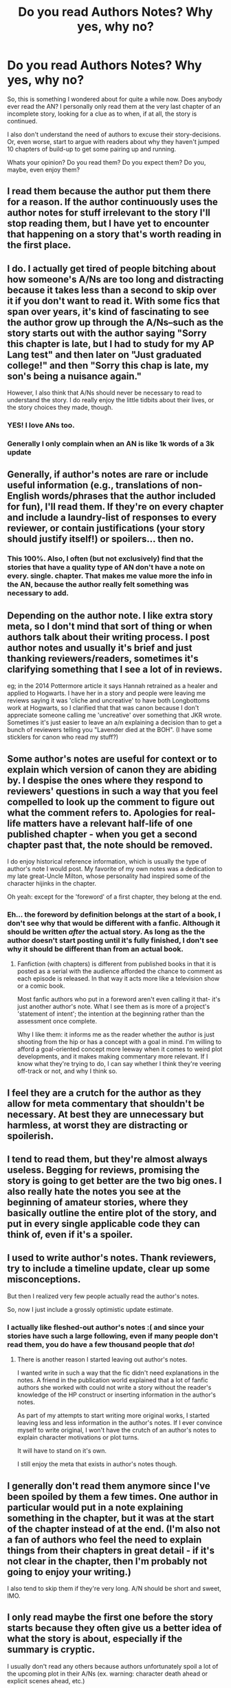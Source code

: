 #+TITLE: Do you read Authors Notes? Why yes, why no?

* Do you read Authors Notes? Why yes, why no?
:PROPERTIES:
:Author: UndeadBBQ
:Score: 13
:DateUnix: 1437583908.0
:DateShort: 2015-Jul-22
:FlairText: Discussion
:END:
So, this is something I wondered about for quite a while now. Does anybody ever read the AN? I personally only read them at the very last chapter of an incomplete story, looking for a clue as to when, if at all, the story is continued.

I also don't understand the need of authors to excuse their story-decisions. Or, even worse, start to argue with readers about why they haven't jumped 10 chapters of build-up to get some pairing up and running.

Whats your opinion? Do you read them? Do you expect them? Do you, maybe, even enjoy them?


** I read them because the author put them there for a reason. If the author continuously uses the author notes for stuff irrelevant to the story I'll stop reading them, but I have yet to encounter that happening on a story that's worth reading in the first place.
:PROPERTIES:
:Score: 19
:DateUnix: 1437584454.0
:DateShort: 2015-Jul-22
:END:


** I do. I actually get tired of people bitching about how someone's A/Ns are too long and distracting because it takes less than a second to skip over it if you don't want to read it. With some fics that span over years, it's kind of fascinating to see the author grow up through the A/Ns--such as the story starts out with the author saying "Sorry this chapter is late, but I had to study for my AP Lang test" and then later on "Just graduated college!" and then "Sorry this chap is late, my son's being a nuisance again."

However, I also think that A/Ns should never be necessary to read to understand the story. I do really enjoy the little tidbits about their lives, or the story choices they made, though.
:PROPERTIES:
:Author: kyuubifire
:Score: 15
:DateUnix: 1437594446.0
:DateShort: 2015-Jul-23
:END:

*** YES! I love ANs too.
:PROPERTIES:
:Author: Karinta
:Score: 3
:DateUnix: 1437604181.0
:DateShort: 2015-Jul-23
:END:


*** Generally I only complain when an AN is like 1k words of a 3k update
:PROPERTIES:
:Author: commander678
:Score: 1
:DateUnix: 1437622084.0
:DateShort: 2015-Jul-23
:END:


** Generally, if author's notes are rare or include useful information (e.g., translations of non-English words/phrases that the author included for fun), I'll read them. If they're on every chapter and include a laundry-list of responses to every reviewer, or contain justifications (your story should justify itself!) or spoilers... then no.
:PROPERTIES:
:Author: rainbowmoonheartache
:Score: 19
:DateUnix: 1437588810.0
:DateShort: 2015-Jul-22
:END:

*** This 100%. Also, I often (but not exclusively) find that the stories that have a quality type of AN don't have a note on every. single. chapter. That makes me value more the info in the AN, because the author really felt something was necessary to add.
:PROPERTIES:
:Author: lurkielurker
:Score: 6
:DateUnix: 1437591573.0
:DateShort: 2015-Jul-22
:END:


** Depending on the author note. I like extra story meta, so I don't mind that sort of thing or when authors talk about their writing process. I post author notes and usually it's brief and just thanking reviewers/readers, sometimes it's clarifying something that I see a lot of in reviews.

eg; in the 2014 Pottermore article it says Hannah retrained as a healer and applied to Hogwarts. I have her in a story and people were leaving me reviews saying it was 'cliche and uncreative' to have both Longbottoms work at Hogwarts, so I clarified that that was canon because I don't appreciate someone calling me 'uncreative' over something that JKR wrote. Sometimes it's just easier to leave an a/n explaining a decision than to get a bunch of reviewers telling you "Lavender died at the BOH". (I have some sticklers for canon who read my stuff?)
:PROPERTIES:
:Author: chatterchick
:Score: 7
:DateUnix: 1437589240.0
:DateShort: 2015-Jul-22
:END:


** Some author's notes are useful for context or to explain which version of canon they are abiding by. I despise the ones where they respond to reviewers' questions in such a way that you feel compelled to look up the comment to figure out what the comment refers to. Apologies for real-life matters have a relevant half-life of one published chapter - when you get a second chapter past that, the note should be removed.

I do enjoy historical reference information, which is usually the type of author's note I would post. My favorite of my own notes was a dedication to my late great-Uncle Milton, whose personality had inspired some of the character hijinks in the chapter.

Oh yeah: except for the 'foreword' of a first chapter, they belong at the end.
:PROPERTIES:
:Author: wordhammer
:Score: 4
:DateUnix: 1437584311.0
:DateShort: 2015-Jul-22
:END:

*** Eh... the foreword by definition belongs at the start of a book, I don't see why that would be different with a fanfic. Although it should be written /after/ the actual story. As long as the the author doesn't start posting until it's fully finished, I don't see why it should be different than from an actual book.
:PROPERTIES:
:Author: Riversz
:Score: 1
:DateUnix: 1437637845.0
:DateShort: 2015-Jul-23
:END:

**** Fanfiction (with chapters) is different from published books in that it is posted as a serial with the audience afforded the chance to comment as each episode is released. In that way it acts more like a television show or a comic book.

Most fanfic authors who put in a foreword aren't even calling it that- it's just another author's note. What I see them as is more of a project's 'statement of intent'; the intention at the beginning rather than the assessment once complete.

Why I like them: it informs me as the reader whether the author is just shooting from the hip or has a concept with a goal in mind. I'm willing to afford a goal-oriented concept more leeway when it comes to weird plot developments, and it makes making commentary more relevant. If I know what they're trying to do, I can say whether I think they're veering off-track or not, and why I think so.
:PROPERTIES:
:Author: wordhammer
:Score: 1
:DateUnix: 1437653679.0
:DateShort: 2015-Jul-23
:END:


** I feel they are a crutch for the author as they allow for meta commentary that shouldn't be necessary. At best they are unnecessary but harmless, at worst they are distracting or spoilerish.
:PROPERTIES:
:Author: makingabetterme
:Score: 3
:DateUnix: 1437585249.0
:DateShort: 2015-Jul-22
:END:


** I tend to read them, but they're almost always useless. Begging for reviews, promising the story is going to get better are the two big ones. I also really hate the notes you see at the beginning of amateur stories, where they basically outline the entire plot of the story, and put in every single applicable code they can think of, even if it's a spoiler.
:PROPERTIES:
:Author: beetnemesis
:Score: 2
:DateUnix: 1437591679.0
:DateShort: 2015-Jul-22
:END:


** I used to write author's notes. Thank reviewers, try to include a timeline update, clear up some misconceptions.

But then I realized very few people actually read the author's notes.

So, now I just include a grossly optimistic update estimate.
:PROPERTIES:
:Author: KwanLi
:Score: 2
:DateUnix: 1437592004.0
:DateShort: 2015-Jul-22
:END:

*** I actually like fleshed-out author's notes :( and since your stories have such a large following, even if many people don't read them, you do have a few thousand people that /do/!
:PROPERTIES:
:Author: tusing
:Score: 1
:DateUnix: 1437827606.0
:DateShort: 2015-Jul-25
:END:

**** There is another reason I started leaving out author's notes.

I wanted write in such a way that the fic didn't need explanations in the notes. A friend in the publication world explained that a lot of fanfic authors she worked with could not write a story without the reader's knowledge of the HP construct or inserting information in the author's notes.

As part of my attempts to start writing more original works, I started leaving less and less information in the author's notes. If I ever convince myself to write original, I won't have the crutch of an author's notes to explain character motivations or plot turns.

It will have to stand on it's own.

I still enjoy the meta that exists in author's notes though.
:PROPERTIES:
:Author: KwanLi
:Score: 1
:DateUnix: 1437991325.0
:DateShort: 2015-Jul-27
:END:


** I generally don't read them anymore since I've been spoiled by them a few times. One author in particular would put in a note explaining something in the chapter, but it was at the start of the chapter instead of at the end. (I'm also not a fan of authors who feel the need to explain things from their chapters in great detail - if it's not clear in the chapter, then I'm probably not going to enjoy your writing.)

I also tend to skip them if they're very long. A/N should be short and sweet, IMO.
:PROPERTIES:
:Author: Jubes2681
:Score: 2
:DateUnix: 1437605417.0
:DateShort: 2015-Jul-23
:END:


** I only read maybe the first one before the story starts because they often give us a better idea of what the story is about, especially if the summary is cryptic.

I usually don't read any others because authors unfortunately spoil a lot of the upcoming plot in their A/Ns (ex. warning: character death ahead or explicit scenes ahead, etc.)
:PROPERTIES:
:Author: Dimplz
:Score: 2
:DateUnix: 1437587634.0
:DateShort: 2015-Jul-22
:END:


** I skim over the long replies to reviews, the regular "read and review!" lines, the "I'm (username) on tumblr/twitter, pls follow!" repeated on each chapter, and disclaimers. I read everything left, and if I feel the ANs are not worth the time reading them, I usually just drop the story. I do understand how authors may want to leave a long AN to ward off weird reviewers with ridiculous demands, but I don't think they should be needed.

I expect there to be chapter specific warnings at the top of a chapter when needed, and the citing at the foot when they quote things. I like it when authors leave translations for the words/sentences in other languages they used.
:PROPERTIES:
:Author: canaki17
:Score: 1
:DateUnix: 1437593164.0
:DateShort: 2015-Jul-22
:END:


** It depends. I don't mind reference information, or a shout out to someone for a particular idea. But, please, put them at the end, after the chapter. And don't respond to each and every review there, that's what PMs are for. If they don't have it set up, then that's their problem.
:PROPERTIES:
:Author: midasgoldentouch
:Score: 1
:DateUnix: 1437595107.0
:DateShort: 2015-Jul-23
:END:


** I read a couple of them, if they're good and informative and don't break the flow of the story I read the rest, if they're not I just ignore them because they break my immersion.
:PROPERTIES:
:Score: 1
:DateUnix: 1437598212.0
:DateShort: 2015-Jul-23
:END:


** I read them if they're brief and not just boilerplate the author adds to every chapter. Explaining/trying to justify the story in the notes really irritates me. Two pages of notes in which they carry on conversations with every single reviewer pisses me off.
:PROPERTIES:
:Author: denarii
:Score: 1
:DateUnix: 1437599447.0
:DateShort: 2015-Jul-23
:END:


** I always read the AN, except for when authors get on a roll of using it to reply to dozens of reviews. I feel like those notes are directed at that specific reviewer and I shouldn't concern myself with that conversation.
:PROPERTIES:
:Author: Pornaldo
:Score: 1
:DateUnix: 1437599765.0
:DateShort: 2015-Jul-23
:END:


** I read them. There is often helpful things there, and it helps me (at least I think so) get to know the author a little more and what kind of person they are. Sometimes they address problems of continuity or other such things. As an author (so far only one time) who uses them, I found it annoying when people would ask questions about things that I had answered in my author's notes.
:PROPERTIES:
:Score: 1
:DateUnix: 1437601767.0
:DateShort: 2015-Jul-23
:END:


** I'm okay with most ANs as long as they're not too lengthy.
:PROPERTIES:
:Author: Karinta
:Score: 1
:DateUnix: 1437604156.0
:DateShort: 2015-Jul-23
:END:


** I'm on your side to all points - while I'm reading a story, I'm reading the story. If it's unfinished, I will then look for the author's input. Putting justifications and story plot and all sorts of nonsense in author's notes just distracts from the story.
:PROPERTIES:
:Author: hurathixet
:Score: 1
:DateUnix: 1437608912.0
:DateShort: 2015-Jul-23
:END:


** Sometimes. If they're long, or I know the author uses them for unnecessary commentary, I'll skip past them. But if I know the author answers questions that don't exactly fit into the story itself, I'll make a habit of reading them.

They make it interesting sometimes- I don't always look at when a story was first published, so I'll see notes about the author waiting in line for a book release or movie showing.
:PROPERTIES:
:Author: girlikecupcake
:Score: 1
:DateUnix: 1437618397.0
:DateShort: 2015-Jul-23
:END:


** I do, in part because they're entertaining, whether or not they're quality.

In most top-notch fanfictions, there either aren't ANs or they are there to add some sort of context that isn't common knowledge.

In the rest of them, they give random personal anecdotes, review replies of varying degrees of seriousness, and in some of the so bad it's good guilty pleasure fics, a healthy dose of randomness that hasn't been enjoyed since the days of Myspace.

Whether they're good or bad, they have an entertainment value.
:PROPERTIES:
:Author: ItsOnDVR
:Score: 1
:DateUnix: 1437630128.0
:DateShort: 2015-Jul-23
:END:


** I almost always read them. I like having that connection between the author and the story available. I will skip them if they're entirely irrelevant, though that rarely happens with good stories.
:PROPERTIES:
:Author: onlytoask
:Score: 1
:DateUnix: 1437639557.0
:DateShort: 2015-Jul-23
:END:


** I have a love/hate relationship with A/Ns. Even from the same author (Bobmin for example) - sometimes I'm in the mood for goofy omake-like A/Ns...and sometimes I just get frustrated when I realize, /wtfity, that A/N was half the fracking chapter!!!/

A/Ns saying how reviews help them write faster actually make me puke in my mouth a little.

A/Ns that insist on replying to /each and every person who has reviewed/ frustrate the ever-loving sh1t out of me and make me want to reach through the computer and slap someone upside their head.

Sometimes I /love/ A/Ns ... if someone say, plugs another story as opposed to some kind of self-fappening of their own work. I forget the author, but at the beginning of each chapter of a story I once read, they recommended someone else's story. And it turned out (as I was enjoying the current story) each story that author recommended was also enjoyable. So there is the love for the A/N. I would have to go through my favorites to figure out who did this - if I have time I'll try to figure it out.
:PROPERTIES:
:Author: paperhurts
:Score: 1
:DateUnix: 1437660764.0
:DateShort: 2015-Jul-23
:END:


** It really depends on the author. I'll read them the first couple of times and keep reading them if they pertain to the story itself, like things that happened in the last chapter, or where song lyrics they've incorporated came from.

I'll skip them if the author is just blathering on about why their update schedule is taking too long, or thanking the usernames of people who helped them, or answering questions from their reviews about where they plan to go with the story, etc. Some authors take themselves way too seriously and will call their readers stupid petnames or get mad at people who leave bad reviews, I tend to skip those too.
:PROPERTIES:
:Author: cavelioness
:Score: 1
:DateUnix: 1437665873.0
:DateShort: 2015-Jul-23
:END:


** Yes - they usually serve a purpose...
:PROPERTIES:
:Author: DeeMI5I0
:Score: 1
:DateUnix: 1437859089.0
:DateShort: 2015-Jul-26
:END:
